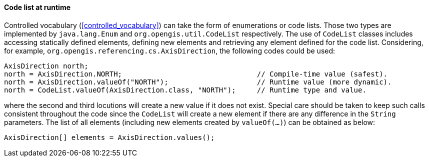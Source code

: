 [[java_code_list]]
==== Code list at runtime

Controlled vocabulary (<<controlled_vocabulary>>) can take the form of enumerations or code lists.
Those two types are implemented by `java.lang.Enum` and `org.opengis.util.CodeList` respectively.
The use of `CodeList` classes includes accessing statically defined elements,
defining new elements and retrieving any element defined for the code list.
Considering, for example, `org.​opengis.​referencing.​cs.​AxisDirection`,
the following codes could be used:

[source,java]
---------------------------------------------------------------------------------------------
AxisDirection north;
north = AxisDirection.NORTH;                                // Compile-time value (safest).
north = AxisDirection.valueOf("NORTH");                     // Runtime value (more dynamic).
north = CodeList.valueOf(AxisDirection.class, "NORTH");     // Runtime type and value.
---------------------------------------------------------------------------------------------

where the second and third locutions will create a new value if it does not exist.
Special care should be taken to keep such calls consistent throughout the code
since the `CodeList` will create a new element if there are any difference in the `String` parameters.
The list of all elements (including new elements created by `valueOf(…)`) can be obtained as below:

[source,java]
--------------------------------------------------
AxisDirection[] elements = AxisDirection.values();
--------------------------------------------------

